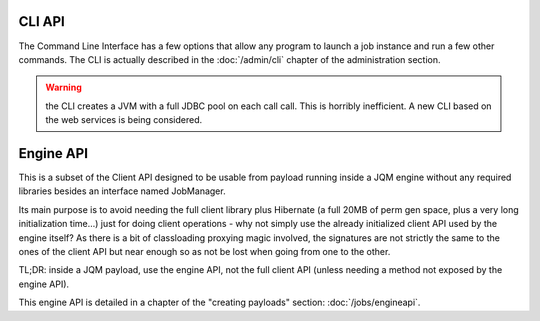 CLI API
#################

The Command Line Interface has a few options that allow any program to launch a job instance and run a few other commands. The CLI is actually described in the :doc:`/admin/cli` chapter of the administration section.

.. warning:: the CLI creates a JVM with a full JDBC pool on each call call. This is horribly inefficient. A new CLI based on the web services is being considered.


Engine API
#############

This is a subset of the Client API designed to be usable from payload running inside a JQM engine without any required libraries besides an interface named JobManager.

Its main purpose is to avoid needing the full client library plus Hibernate (a full 20MB of perm gen space, plus a very long initialization time...) just for doing client operations - why not simply use the
already initialized client API used by the engine itself? As there is a bit of classloading proxying magic involved, the signatures are not strictly the same to the ones of the client API but near enough so as
not be lost when going from one to the other.

TL;DR: inside a JQM payload, use the engine API, not the full client API (unless needing a method not exposed by the engine API).

This engine API is detailed in a chapter of the "creating payloads" section: :doc:`/jobs/engineapi`.
